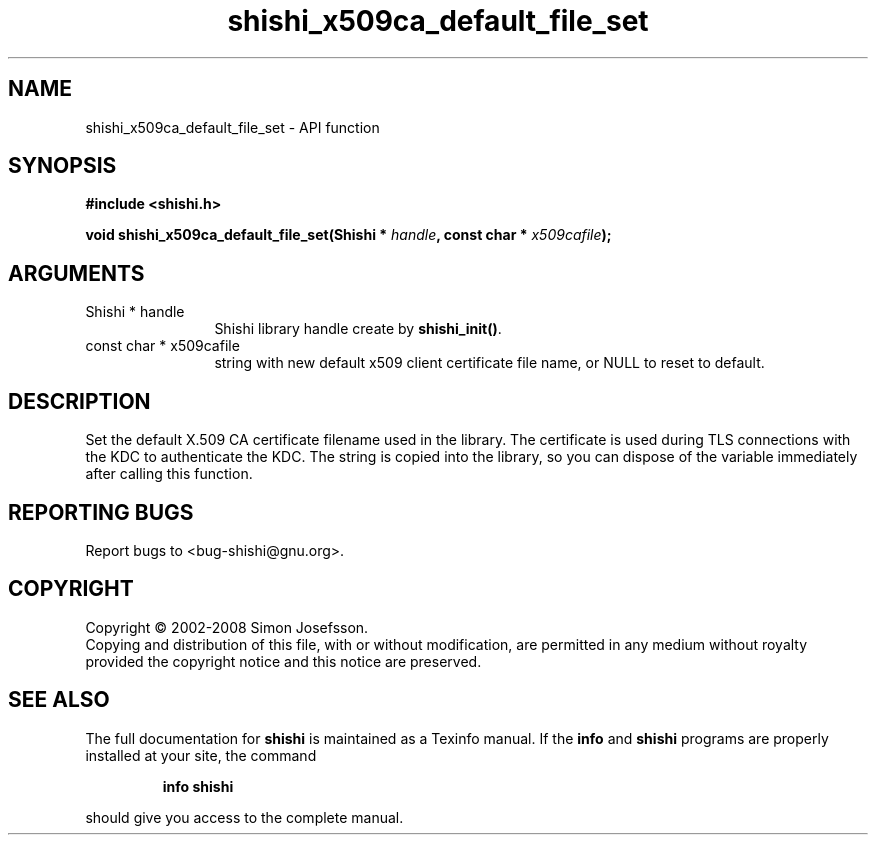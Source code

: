 .\" DO NOT MODIFY THIS FILE!  It was generated by gdoc.
.TH "shishi_x509ca_default_file_set" 3 "0.0.39" "shishi" "shishi"
.SH NAME
shishi_x509ca_default_file_set \- API function
.SH SYNOPSIS
.B #include <shishi.h>
.sp
.BI "void shishi_x509ca_default_file_set(Shishi * " handle ", const char * " x509cafile ");"
.SH ARGUMENTS
.IP "Shishi * handle" 12
Shishi library handle create by \fBshishi_init()\fP.
.IP "const char * x509cafile" 12
string with new default x509 client certificate file name,
or NULL to reset to default.
.SH "DESCRIPTION"
Set the default X.509 CA certificate filename used in the library.
The certificate is used during TLS connections with the KDC to
authenticate the KDC.  The string is copied into the library, so
you can dispose of the variable immediately after calling this
function.
.SH "REPORTING BUGS"
Report bugs to <bug-shishi@gnu.org>.
.SH COPYRIGHT
Copyright \(co 2002-2008 Simon Josefsson.
.br
Copying and distribution of this file, with or without modification,
are permitted in any medium without royalty provided the copyright
notice and this notice are preserved.
.SH "SEE ALSO"
The full documentation for
.B shishi
is maintained as a Texinfo manual.  If the
.B info
and
.B shishi
programs are properly installed at your site, the command
.IP
.B info shishi
.PP
should give you access to the complete manual.
